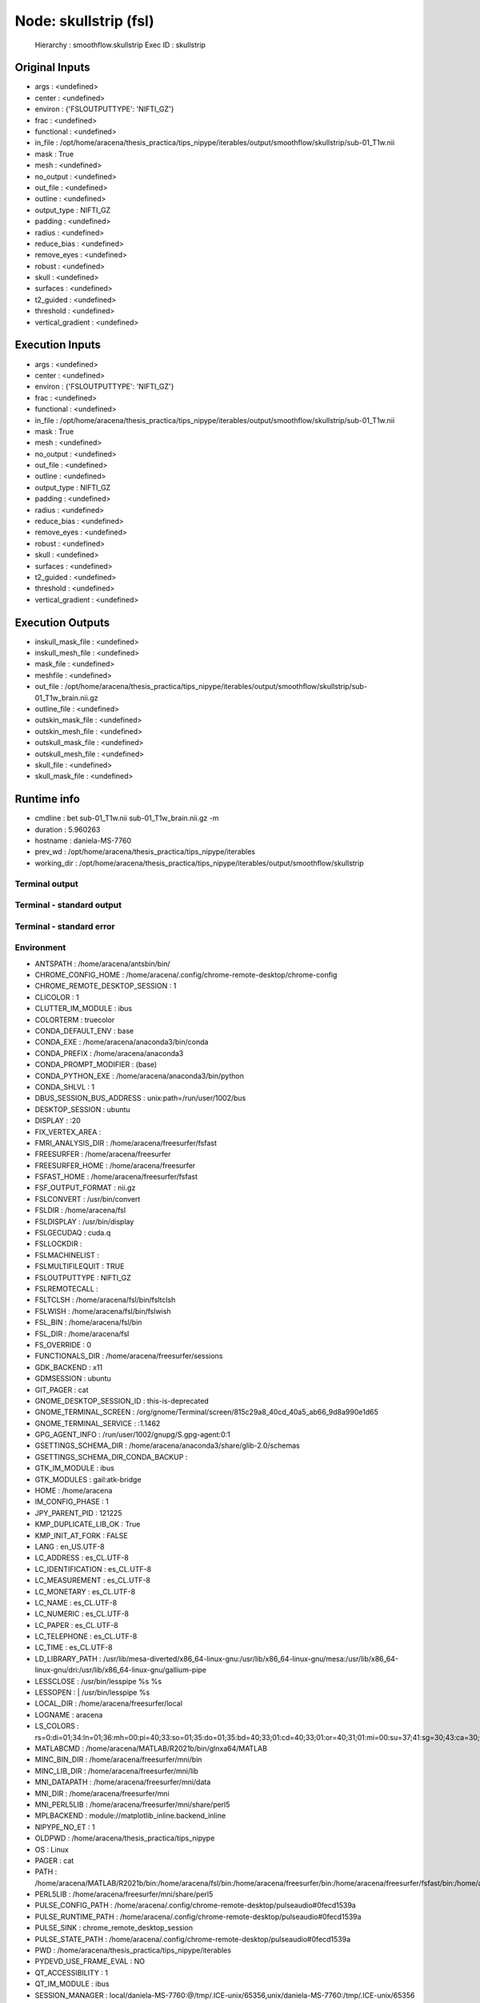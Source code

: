 Node: skullstrip (fsl)
======================


 Hierarchy : smoothflow.skullstrip
 Exec ID : skullstrip


Original Inputs
---------------


* args : <undefined>
* center : <undefined>
* environ : {'FSLOUTPUTTYPE': 'NIFTI_GZ'}
* frac : <undefined>
* functional : <undefined>
* in_file : /opt/home/aracena/thesis_practica/tips_nipype/iterables/output/smoothflow/skullstrip/sub-01_T1w.nii
* mask : True
* mesh : <undefined>
* no_output : <undefined>
* out_file : <undefined>
* outline : <undefined>
* output_type : NIFTI_GZ
* padding : <undefined>
* radius : <undefined>
* reduce_bias : <undefined>
* remove_eyes : <undefined>
* robust : <undefined>
* skull : <undefined>
* surfaces : <undefined>
* t2_guided : <undefined>
* threshold : <undefined>
* vertical_gradient : <undefined>


Execution Inputs
----------------


* args : <undefined>
* center : <undefined>
* environ : {'FSLOUTPUTTYPE': 'NIFTI_GZ'}
* frac : <undefined>
* functional : <undefined>
* in_file : /opt/home/aracena/thesis_practica/tips_nipype/iterables/output/smoothflow/skullstrip/sub-01_T1w.nii
* mask : True
* mesh : <undefined>
* no_output : <undefined>
* out_file : <undefined>
* outline : <undefined>
* output_type : NIFTI_GZ
* padding : <undefined>
* radius : <undefined>
* reduce_bias : <undefined>
* remove_eyes : <undefined>
* robust : <undefined>
* skull : <undefined>
* surfaces : <undefined>
* t2_guided : <undefined>
* threshold : <undefined>
* vertical_gradient : <undefined>


Execution Outputs
-----------------


* inskull_mask_file : <undefined>
* inskull_mesh_file : <undefined>
* mask_file : <undefined>
* meshfile : <undefined>
* out_file : /opt/home/aracena/thesis_practica/tips_nipype/iterables/output/smoothflow/skullstrip/sub-01_T1w_brain.nii.gz
* outline_file : <undefined>
* outskin_mask_file : <undefined>
* outskin_mesh_file : <undefined>
* outskull_mask_file : <undefined>
* outskull_mesh_file : <undefined>
* skull_file : <undefined>
* skull_mask_file : <undefined>


Runtime info
------------


* cmdline : bet sub-01_T1w.nii sub-01_T1w_brain.nii.gz -m
* duration : 5.960263
* hostname : daniela-MS-7760
* prev_wd : /opt/home/aracena/thesis_practica/tips_nipype/iterables
* working_dir : /opt/home/aracena/thesis_practica/tips_nipype/iterables/output/smoothflow/skullstrip


Terminal output
~~~~~~~~~~~~~~~


 


Terminal - standard output
~~~~~~~~~~~~~~~~~~~~~~~~~~


 


Terminal - standard error
~~~~~~~~~~~~~~~~~~~~~~~~~


 


Environment
~~~~~~~~~~~


* ANTSPATH : /home/aracena/antsbin/bin/
* CHROME_CONFIG_HOME : /home/aracena/.config/chrome-remote-desktop/chrome-config
* CHROME_REMOTE_DESKTOP_SESSION : 1
* CLICOLOR : 1
* CLUTTER_IM_MODULE : ibus
* COLORTERM : truecolor
* CONDA_DEFAULT_ENV : base
* CONDA_EXE : /home/aracena/anaconda3/bin/conda
* CONDA_PREFIX : /home/aracena/anaconda3
* CONDA_PROMPT_MODIFIER : (base) 
* CONDA_PYTHON_EXE : /home/aracena/anaconda3/bin/python
* CONDA_SHLVL : 1
* DBUS_SESSION_BUS_ADDRESS : unix:path=/run/user/1002/bus
* DESKTOP_SESSION : ubuntu
* DISPLAY : :20
* FIX_VERTEX_AREA : 
* FMRI_ANALYSIS_DIR : /home/aracena/freesurfer/fsfast
* FREESURFER : /home/aracena/freesurfer
* FREESURFER_HOME : /home/aracena/freesurfer
* FSFAST_HOME : /home/aracena/freesurfer/fsfast
* FSF_OUTPUT_FORMAT : nii.gz
* FSLCONVERT : /usr/bin/convert
* FSLDIR : /home/aracena/fsl
* FSLDISPLAY : /usr/bin/display
* FSLGECUDAQ : cuda.q
* FSLLOCKDIR : 
* FSLMACHINELIST : 
* FSLMULTIFILEQUIT : TRUE
* FSLOUTPUTTYPE : NIFTI_GZ
* FSLREMOTECALL : 
* FSLTCLSH : /home/aracena/fsl/bin/fsltclsh
* FSLWISH : /home/aracena/fsl/bin/fslwish
* FSL_BIN : /home/aracena/fsl/bin
* FSL_DIR : /home/aracena/fsl
* FS_OVERRIDE : 0
* FUNCTIONALS_DIR : /home/aracena/freesurfer/sessions
* GDK_BACKEND : x11
* GDMSESSION : ubuntu
* GIT_PAGER : cat
* GNOME_DESKTOP_SESSION_ID : this-is-deprecated
* GNOME_TERMINAL_SCREEN : /org/gnome/Terminal/screen/815c29a8_40cd_40a5_ab66_9d8a990e1d65
* GNOME_TERMINAL_SERVICE : :1.1462
* GPG_AGENT_INFO : /run/user/1002/gnupg/S.gpg-agent:0:1
* GSETTINGS_SCHEMA_DIR : /home/aracena/anaconda3/share/glib-2.0/schemas
* GSETTINGS_SCHEMA_DIR_CONDA_BACKUP : 
* GTK_IM_MODULE : ibus
* GTK_MODULES : gail:atk-bridge
* HOME : /home/aracena
* IM_CONFIG_PHASE : 1
* JPY_PARENT_PID : 121225
* KMP_DUPLICATE_LIB_OK : True
* KMP_INIT_AT_FORK : FALSE
* LANG : en_US.UTF-8
* LC_ADDRESS : es_CL.UTF-8
* LC_IDENTIFICATION : es_CL.UTF-8
* LC_MEASUREMENT : es_CL.UTF-8
* LC_MONETARY : es_CL.UTF-8
* LC_NAME : es_CL.UTF-8
* LC_NUMERIC : es_CL.UTF-8
* LC_PAPER : es_CL.UTF-8
* LC_TELEPHONE : es_CL.UTF-8
* LC_TIME : es_CL.UTF-8
* LD_LIBRARY_PATH : /usr/lib/mesa-diverted/x86_64-linux-gnu:/usr/lib/x86_64-linux-gnu/mesa:/usr/lib/x86_64-linux-gnu/dri:/usr/lib/x86_64-linux-gnu/gallium-pipe
* LESSCLOSE : /usr/bin/lesspipe %s %s
* LESSOPEN : | /usr/bin/lesspipe %s
* LOCAL_DIR : /home/aracena/freesurfer/local
* LOGNAME : aracena
* LS_COLORS : rs=0:di=01;34:ln=01;36:mh=00:pi=40;33:so=01;35:do=01;35:bd=40;33;01:cd=40;33;01:or=40;31;01:mi=00:su=37;41:sg=30;43:ca=30;41:tw=30;42:ow=34;42:st=37;44:ex=01;32:*.tar=01;31:*.tgz=01;31:*.arc=01;31:*.arj=01;31:*.taz=01;31:*.lha=01;31:*.lz4=01;31:*.lzh=01;31:*.lzma=01;31:*.tlz=01;31:*.txz=01;31:*.tzo=01;31:*.t7z=01;31:*.zip=01;31:*.z=01;31:*.dz=01;31:*.gz=01;31:*.lrz=01;31:*.lz=01;31:*.lzo=01;31:*.xz=01;31:*.zst=01;31:*.tzst=01;31:*.bz2=01;31:*.bz=01;31:*.tbz=01;31:*.tbz2=01;31:*.tz=01;31:*.deb=01;31:*.rpm=01;31:*.jar=01;31:*.war=01;31:*.ear=01;31:*.sar=01;31:*.rar=01;31:*.alz=01;31:*.ace=01;31:*.zoo=01;31:*.cpio=01;31:*.7z=01;31:*.rz=01;31:*.cab=01;31:*.wim=01;31:*.swm=01;31:*.dwm=01;31:*.esd=01;31:*.jpg=01;35:*.jpeg=01;35:*.mjpg=01;35:*.mjpeg=01;35:*.gif=01;35:*.bmp=01;35:*.pbm=01;35:*.pgm=01;35:*.ppm=01;35:*.tga=01;35:*.xbm=01;35:*.xpm=01;35:*.tif=01;35:*.tiff=01;35:*.png=01;35:*.svg=01;35:*.svgz=01;35:*.mng=01;35:*.pcx=01;35:*.mov=01;35:*.mpg=01;35:*.mpeg=01;35:*.m2v=01;35:*.mkv=01;35:*.webm=01;35:*.webp=01;35:*.ogm=01;35:*.mp4=01;35:*.m4v=01;35:*.mp4v=01;35:*.vob=01;35:*.qt=01;35:*.nuv=01;35:*.wmv=01;35:*.asf=01;35:*.rm=01;35:*.rmvb=01;35:*.flc=01;35:*.avi=01;35:*.fli=01;35:*.flv=01;35:*.gl=01;35:*.dl=01;35:*.xcf=01;35:*.xwd=01;35:*.yuv=01;35:*.cgm=01;35:*.emf=01;35:*.ogv=01;35:*.ogx=01;35:*.aac=00;36:*.au=00;36:*.flac=00;36:*.m4a=00;36:*.mid=00;36:*.midi=00;36:*.mka=00;36:*.mp3=00;36:*.mpc=00;36:*.ogg=00;36:*.ra=00;36:*.wav=00;36:*.oga=00;36:*.opus=00;36:*.spx=00;36:*.xspf=00;36:
* MATLABCMD : /home/aracena/MATLAB/R2021b/bin/glnxa64/MATLAB
* MINC_BIN_DIR : /home/aracena/freesurfer/mni/bin
* MINC_LIB_DIR : /home/aracena/freesurfer/mni/lib
* MNI_DATAPATH : /home/aracena/freesurfer/mni/data
* MNI_DIR : /home/aracena/freesurfer/mni
* MNI_PERL5LIB : /home/aracena/freesurfer/mni/share/perl5
* MPLBACKEND : module://matplotlib_inline.backend_inline
* NIPYPE_NO_ET : 1
* OLDPWD : /home/aracena/thesis_practica/tips_nipype
* OS : Linux
* PAGER : cat
* PATH : /home/aracena/MATLAB/R2021b/bin:/home/aracena/fsl/bin:/home/aracena/freesurfer/bin:/home/aracena/freesurfer/fsfast/bin:/home/aracena/freesurfer/tktools:/home/aracena/fsl/bin:/home/aracena/freesurfer/mni/bin:/home/aracena/antsbin/bin:/home/aracena/anaconda3/bin:/home/aracena/anaconda3/condabin:/home/aracena/fsl/bin:/home/aracena/.local/bin:/home/aracena/bin:/usr/local/sbin:/usr/local/bin:/usr/sbin:/usr/bin:/sbin:/bin:/usr/games:/usr/local/games:/snap/bin:/usr/local/go/bin:/opt/abin:/opt/abin
* PERL5LIB : /home/aracena/freesurfer/mni/share/perl5
* PULSE_CONFIG_PATH : /home/aracena/.config/chrome-remote-desktop/pulseaudio#0fecd1539a
* PULSE_RUNTIME_PATH : /home/aracena/.config/chrome-remote-desktop/pulseaudio#0fecd1539a
* PULSE_SINK : chrome_remote_desktop_session
* PULSE_STATE_PATH : /home/aracena/.config/chrome-remote-desktop/pulseaudio#0fecd1539a
* PWD : /home/aracena/thesis_practica/tips_nipype/iterables
* PYDEVD_USE_FRAME_EVAL : NO
* QT_ACCESSIBILITY : 1
* QT_IM_MODULE : ibus
* SESSION_MANAGER : local/daniela-MS-7760:@/tmp/.ICE-unix/65356,unix/daniela-MS-7760:/tmp/.ICE-unix/65356
* SHELL : /bin/bash
* SHLVL : 1
* SPM_PATH : /home/aracena/login/spm12/
* SSH_AGENT_LAUNCHER : gnome-keyring
* SSH_AUTH_SOCK : /run/user/1002/keyring/ssh
* SUBJECTS_DIR : /home/aracena/freesurfer/subjects
* TERM : xterm-color
* USER : aracena
* USERNAME : aracena
* VTE_VERSION : 6203
* WINDOWPATH : 2
* XAUTHORITY : /home/aracena/.Xauthority
* XDG_CONFIG_DIRS : /etc/xdg/xdg-ubuntu:/etc/xdg
* XDG_CURRENT_DESKTOP : GNOME
* XDG_DATA_DIRS : /usr/share/gnome:/usr/local/share:/usr/share:/var/lib/snapd/desktop
* XDG_MENU_PREFIX : gnome-
* XDG_RUNTIME_DIR : /run/user/1002
* XDG_SESSION_CLASS : user
* XDG_SESSION_DESKTOP : ubuntu
* XDG_SESSION_TYPE : x11
* XMODIFIERS : @im=ibus
* _ : /home/aracena/anaconda3/bin/jupyter
* _CE_CONDA : 
* _CE_M : 

